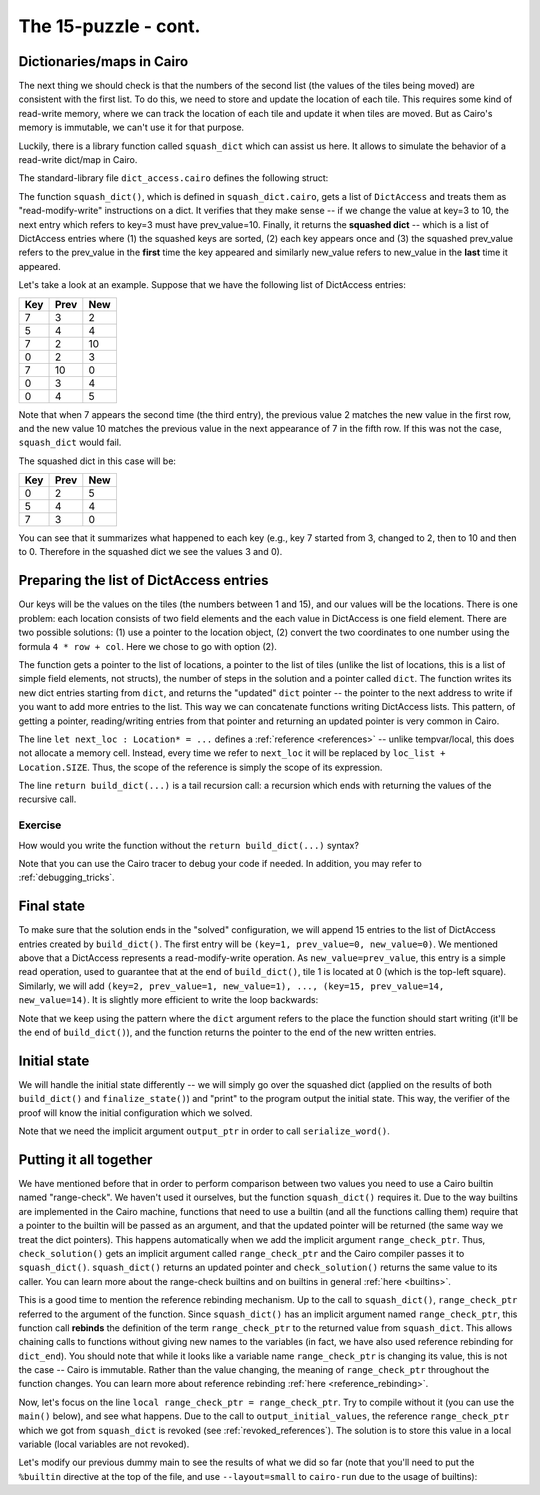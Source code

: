 The 15-puzzle - cont.
=====================

.. _dicts_in_cairo:

Dictionaries/maps in Cairo
--------------------------

The next thing we should check is that the numbers of the second list
(the values of the tiles being moved) are consistent with the first list.
To do this, we need to store and update the location of each tile.
This requires some kind of read-write memory, where we can track the location of
each tile and update it when tiles are moved.
But as Cairo's memory is immutable, we can't use it for that purpose.

Luckily, there is a library function called ``squash_dict`` which can assist us here.
It allows to simulate the behavior of a read-write dict/map in Cairo.

The standard-library file ``dict_access.cairo`` defines the following struct:

.. tested-code:: cairo dict_access

    struct DictAccess:
        member key : felt
        member prev_value : felt
        member new_value : felt
    end

The function ``squash_dict()``, which is defined in ``squash_dict.cairo``, gets a list of
``DictAccess`` and treats them as "read-modify-write" instructions on a dict.
It verifies that they make sense -- if we change the value at key=3 to 10,
the next entry which refers to key=3 must have prev_value=10.
Finally, it returns the **squashed dict** -- which is a list of DictAccess
entries where
(1) the squashed keys are sorted,
(2) each key appears once and
(3) the squashed prev_value refers to the prev_value in the **first** time
the key appeared and
similarly new_value refers to new_value in the **last** time it
appeared.

Let's take a look at an example. Suppose that we have the following list of
DictAccess entries:

=== ==== ===
Key Prev New
=== ==== ===
7   3    2
5   4    4
7   2    10
0   2    3
7   10   0
0   3    4
0   4    5
=== ==== ===

Note that when 7 appears the second time (the third entry), the previous value 2 matches the
new value in the first row, and the new value 10 matches the previous value in the next appearance
of 7 in the fifth row. If this was not the case, ``squash_dict`` would fail.

The squashed dict in this case will be:

=== ==== ===
Key Prev New
=== ==== ===
0   2    5
5   4    4
7   3    0
=== ==== ===

You can see that it summarizes what happened to each key (e.g., key 7 started from 3, changed to 2,
then to 10 and then to 0. Therefore in the squashed dict we see the values 3 and 0).

Preparing the list of DictAccess entries
----------------------------------------

Our keys will be the values on the tiles (the numbers between 1 and 15),
and our values will be the locations.
There is one problem: each location consists of two field elements
and the each value in DictAccess is one field element.
There are two possible solutions:
(1) use a pointer to the location object,
(2) convert the two coordinates to one number using the formula ``4 * row + col``.
Here we chose to go with option (2).

.. tested-code:: cairo build_dict

    from starkware.cairo.common.dict_access import DictAccess
    from starkware.cairo.common.squash_dict import squash_dict

    func build_dict(
            loc_list : Location*, tile_list : felt*, n_steps,
            dict : DictAccess*) -> (dict : DictAccess*):
        if n_steps == 0:
            # When there are no more steps, just return the dict
            # pointer.
            return (dict=dict)
        end

        # Set the key to the current tile being moved.
        assert dict.key = [tile_list]

        # Its previous location should be where the empty tile is
        # going to be.
        let next_loc : Location* = loc_list + Location.SIZE
        assert dict.prev_value = 4 * next_loc.row + next_loc.col

        # Its next location should be where the empty tile is
        # now.
        assert dict.new_value = 4 * loc_list.row + loc_list.col

        # Call build_dict recursively.
        return build_dict(
            loc_list=next_loc,
            tile_list=tile_list + 1,
            n_steps=n_steps - 1,
            dict=dict + DictAccess.SIZE)
    end

The function gets a pointer to the list of locations, a pointer to the list of tiles
(unlike the list of locations, this is a list of simple field elements, not structs),
the number of steps in the solution and a pointer called ``dict``.
The function writes its new dict entries starting from ``dict``, and returns the "updated"
``dict`` pointer -- the pointer to the next address to write if you want to add more entries
to the list. This way we can concatenate functions writing DictAccess lists.
This pattern, of getting a pointer, reading/writing entries from that pointer and returning
an updated pointer is very common in Cairo.

The line ``let next_loc : Location* = ...`` defines a :ref:`reference <references>` --
unlike tempvar/local, this does not allocate a memory cell. Instead, every time we
refer to ``next_loc`` it will be replaced by ``loc_list + Location.SIZE``.
Thus, the scope of the reference is simply the scope of its expression.

The line ``return build_dict(...)`` is a tail recursion call: a recursion which ends with returning
the values of the recursive call.

Exercise
********

How would you write the function without the ``return build_dict(...)`` syntax?

Note that you can use the Cairo tracer to debug your code if needed.
In addition, you may refer to :ref:`debugging_tricks`.

Final state
-----------

To make sure that the solution ends in the "solved" configuration,
we will append 15 entries to the list of DictAccess entries created
by ``build_dict()``. The first entry will be
``(key=1, prev_value=0, new_value=0)``. We mentioned above that a DictAccess represents
a read-modify-write operation.
As ``new_value=prev_value``, this entry is a simple read operation, used to guarantee
that at the end of ``build_dict()``, tile 1 is located at 0 (which is the top-left square).
Similarly, we will add
``(key=2, prev_value=1, new_value=1), ..., (key=15, prev_value=14, new_value=14)``.
It is slightly more efficient to write the loop backwards:

.. tested-code:: cairo finalize_state

    func finalize_state(dict : DictAccess*, idx) -> (
            dict : DictAccess*):
        if idx == 0:
            return (dict=dict)
        end

        assert dict.key = idx
        assert dict.prev_value = idx - 1
        assert dict.new_value = idx - 1

        # Call finalize_state recursively.
        return finalize_state(
            dict=dict + DictAccess.SIZE, idx=idx - 1)
    end

Note that we keep using the pattern where the ``dict`` argument refers to the place
the function should start writing (it'll be the end of ``build_dict()``), and
the function returns the pointer to the end of the new written entries.

Initial state
-------------

We will handle the initial state differently -- we will simply go over the squashed dict
(applied on the results of both ``build_dict()`` and ``finalize_state()``) and
"print" to the program output the initial state.
This way, the verifier of the proof
will know the initial configuration which we solved.

.. tested-code:: cairo output_initial_values

    from starkware.cairo.common.serialize import serialize_word

    func output_initial_values{output_ptr : felt*}(
            squashed_dict : DictAccess*, n):
        if n == 0:
            return ()
        end

        serialize_word(squashed_dict.prev_value)

        # Call output_initial_values recursively.
        return output_initial_values(
            squashed_dict=squashed_dict + DictAccess.SIZE, n=n - 1)
    end

Note that we need the implicit argument ``output_ptr`` in order to call ``serialize_word()``.

Putting it all together
-----------------------

.. tested-code:: cairo check_solution

    from starkware.cairo.common.alloc import alloc

    func check_solution{output_ptr : felt*, range_check_ptr}(
            loc_list : Location*, tile_list : felt*, n_steps):
        alloc_locals

        # Start by verifying that loc_list is valid.
        verify_location_list(loc_list=loc_list, n_steps=n_steps)

        # Allocate memory for the dict and the squashed dict.
        let (local dict_start : DictAccess*) = alloc()
        let (local squashed_dict : DictAccess*) = alloc()

        let (dict_end) = build_dict(
            loc_list=loc_list,
            tile_list=tile_list,
            n_steps=n_steps,
            dict=dict_start)

        let (dict_end) = finalize_state(dict=dict_end, idx=15)

        let (squashed_dict_end : DictAccess*) = squash_dict(
            dict_accesses=dict_start,
            dict_accesses_end=dict_end,
            squashed_dict=squashed_dict)

        # Store range_check_ptr in a local variable to make it
        # accessible after the call to output_initial_values().
        local range_check_ptr = range_check_ptr

        # Verify that the squashed dict has exactly 15 entries.
        # This will guarantee that all the values in the tile list
        # are in the range 1-15.
        assert squashed_dict_end - squashed_dict = 15 *
            DictAccess.SIZE

        output_initial_values(squashed_dict=squashed_dict, n=15)

        # Output the initial location of the empty tile.
        serialize_word(4 * loc_list.row + loc_list.col)

        # Output the number of steps.
        serialize_word(n_steps)

        return ()
    end

We have mentioned before that in order to perform comparison between two values
you need to use a Cairo builtin named "range-check".
We haven't used it ourselves, but the function ``squash_dict()`` requires it.
Due to the way builtins are implemented in the Cairo machine,
functions that need to use a builtin (and all the functions calling them)
require that a pointer to the builtin will be passed as an argument,
and that the updated pointer will be returned
(the same way we treat the dict pointers).
This happens automatically when we add the implicit argument ``range_check_ptr``.
Thus, ``check_solution()`` gets an implicit argument called ``range_check_ptr`` and
the Cairo compiler passes it to ``squash_dict()``.
``squash_dict()`` returns an updated pointer
and ``check_solution()`` returns the same value to its caller.
You can learn more about the range-check builtins and on builtins in general
:ref:`here <builtins>`.

This is a good time to mention the reference rebinding mechanism.
Up to the call to ``squash_dict()``, ``range_check_ptr`` referred to the argument of the function.
Since ``squash_dict()`` has an implicit argument named ``range_check_ptr``,
this function call **rebinds** the definition of the term ``range_check_ptr``
to the returned value from ``squash_dict``.
This allows chaining calls to functions without giving new names to the
variables
(in fact, we have also used reference rebinding for ``dict_end``).
You should note that while it looks like a variable name ``range_check_ptr`` is changing
its value, this is not the case -- Cairo is immutable.
Rather than the value changing, the meaning of ``range_check_ptr`` throughout the function changes.
You can learn more about reference rebinding :ref:`here <reference_rebinding>`.

Now, let's focus on the line ``local range_check_ptr = range_check_ptr``.
Try to compile without it
(you can use the ``main()`` below), and see what happens.
Due to the call to
``output_initial_values``, the reference ``range_check_ptr`` which we got from ``squash_dict``
is revoked (see :ref:`revoked_references`).
The solution is to store this value in a local variable (local variables are not revoked).

Let's modify our previous dummy main to see the results of what we did so far
(note that you'll need to put the ``%builtin`` directive at the top of the file,
and use ``--layout=small`` to ``cairo-run`` due to the usage of builtins):

.. tested-code:: cairo dummy_main2

    %builtins output range_check

    from starkware.cairo.common.registers import get_fp_and_pc

    func main{output_ptr : felt*, range_check_ptr}():
        alloc_locals

        local loc_tuple : (Location, Location, Location, Location, Location) = (
            Location(row=0, col=2),
            Location(row=1, col=2),
            Location(row=1, col=3),
            Location(row=2, col=3),
            Location(row=3, col=3),
            )

        local tile0 = 3
        local tile1 = 7
        local tile2 = 8
        local tile3 = 12

        # Get the value of the frame pointer register (fp) so that
        # we can use the address of loc0.
        let (__fp__, _) = get_fp_and_pc()
        check_solution(
            loc_list=cast(&loc_tuple, Location*),
            tile_list=&tile0,
            n_steps=4)
        return ()
    end

.. test::

    from starkware.cairo.lang.compiler.cairo_compile import compile_cairo
    from starkware.cairo.lang.vm.cairo_runner import CairoRunner

    PRIME = 2**64 + 13

    code_main_lines = codes['dummy_main2'].splitlines()
    code = '\n'.join([
        code_main_lines[0],
        codes['location'],
        codes['verify_valid_location'],
        codes['verify_adjacent_locations'],
        codes['verify_location_list'],
        codes['build_dict'],
        codes['finalize_state'],
        codes['output_initial_values'],
        codes['check_solution'],
    ] + code_main_lines[1:])
    program = compile_cairo(code, PRIME, debug_info=True)

    runner = CairoRunner(program, layout='small')

    runner.initialize_segments()
    end = runner.initialize_main_entrypoint()
    runner.initialize_vm(hint_locals={})
    runner.run_until_pc(end)

    assert runner.vm_memory.get_range(runner.builtin_runners['output_builtin'].base, 17) == [
        0, 1, 6, 3, 4, 5, 7, 11, 8, 9, 10, 15, 12, 13, 14, 2, 4]
